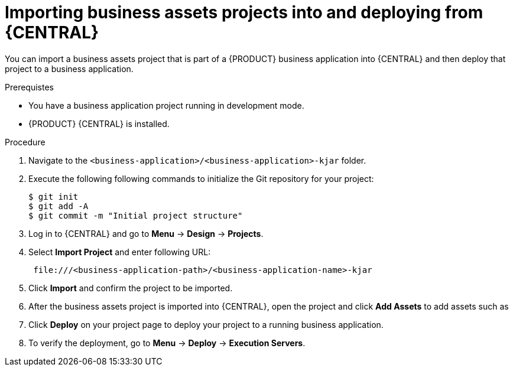 [id='bus-apps-import_{context}']
= Importing business assets projects into and deploying from {CENTRAL}

You can import a business assets project that is part of a {PRODUCT} business application into {CENTRAL} and then deploy that project to a business application.

.Prerequistes
* You have a business application project running in development mode.
* {PRODUCT} {CENTRAL} is installed.

.Procedure
. Navigate to the `<business-application>/<business-application>-kjar` folder.
. Execute the following following commands to initialize the Git repository for your project:
+
[source]
----
$ git init
$ git add -A
$ git commit -m "Initial project structure"
----

. Log in to {CENTRAL} and go to *Menu* -> *Design* -> *Projects*.
. Select *Import Project* and enter following URL:
+
[source]
----
 file:///<business-application-path>/<business-application-name>-kjar
----
 
. Click *Import* and confirm the project to be imported.
. After the business assets project is imported into {CENTRAL}, open the project and click *Add Assets* to add assets such as 
ifdef::PAM[]
business processes to your business assets project.
endif::PAM[]
ifdef::DM[]
rules and decision tables to your business assets project.
endif::DM[]
. Click *Deploy* on your project page to deploy your project to a running business application.
. To verify the deployment, go to *Menu* -> *Deploy* -> *Execution Servers*.
ifdef::PAM,JBPM[]
. To interact with your newly deployed business assets, go to *Menu* -> *Manage* -> *Process Definitions* and *Process Instances*.
endif::[]